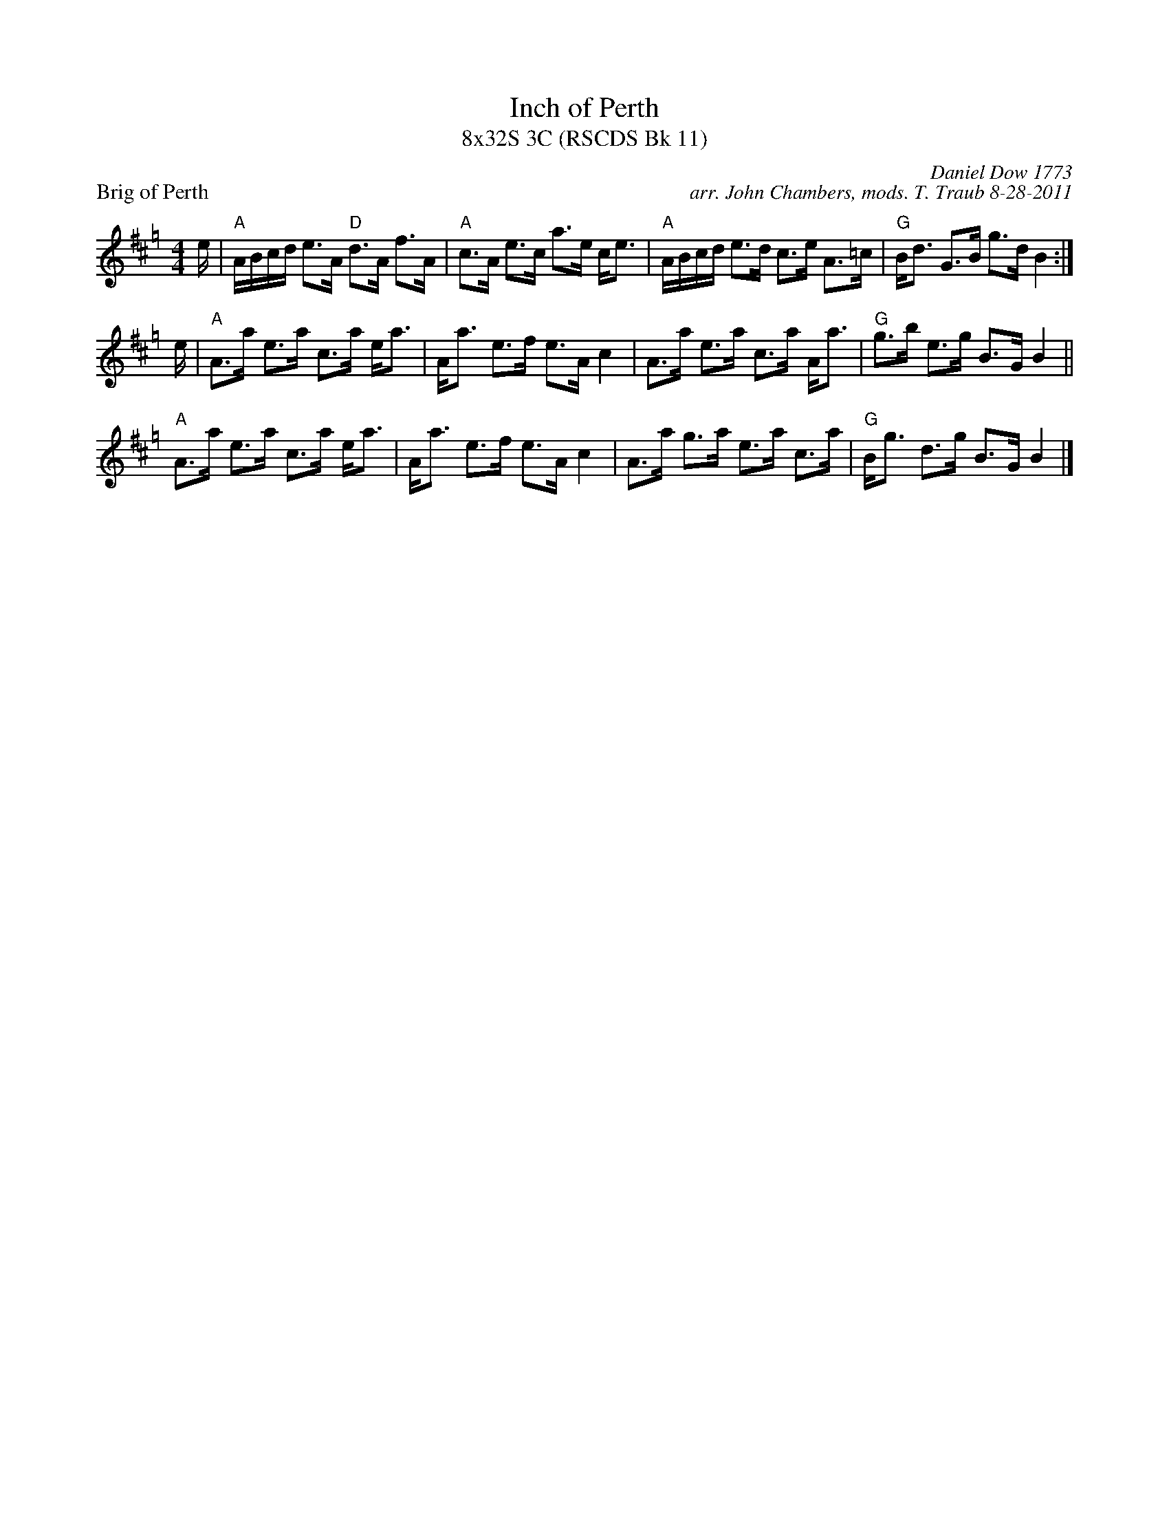 X: 1
T: Inch of Perth
T: 8x32S 3C (RSCDS Bk 11)
P: Brig of Perth
C: Daniel Dow 1773
C: arr. John Chambers, mods. T. Traub 8-28-2011
M: 4/4
L: 1/16
K: Amix=g
e|"A"ABcd e3A "D"d3A f3A |"A"c3A e3c a3e ce3 |"A"ABcd e3d c3e A3=c |"G"Bd3 G3B g3d B4 :|
e | "A"A3a e3a c3a ea3 | Aa3 e3f e3A c4 | A3a e3a c3a Aa3 | "G"g3b e3g B3G B4 ||
"A"A3a e3a c3a ea3 | Aa3 e3f e3A c4 | A3a g3a e3a c3a | "G"Bg3 d3g B3G B4 |]


